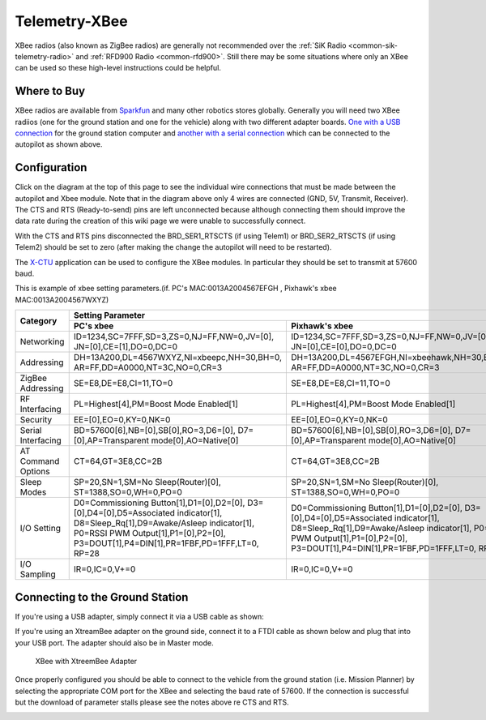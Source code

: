 .. _common-telemetry-xbee:

==============
Telemetry-XBee
==============

XBee radios (also known as ZigBee radios) are generally not recommended
over the :ref:`SiK Radio <common-sik-telemetry-radio>`
and :ref:`RFD900 Radio <common-rfd900>`.  Still there may be some
situations where only an XBee can be used so these high-level
instructions could be helpful.

.. image:: ../../../images/Telemetry_XBee_Pixhawk.jpg
    :target: ../_images/Telemetry_XBee_Pixhawk.jpg

Where to Buy
============

XBee radios are available from
`Sparkfun <https://www.sparkfun.com/categories/111>`__ and many other
robotics stores globally.  Generally you will need two XBee radiios (one
for the ground station and one for the vehicle) along with two different
adapter boards.  `One with a USB connection <https://www.sparkfun.com/products/11812>`__ for the ground
station computer and `another with a serial connection <https://www.sparkfun.com/products/11373>`__ which can be
connected to the autopilot as shown above.

Configuration
=============

Click on the diagram at the top of this page to see the individual wire
connections that must be made between the autopilot and Xbee
module.  Note that in the diagram above only 4 wires are connected (GND,
5V, Transmit, Receiver).  The CTS and RTS (Ready-to-send) pins are left
unconnected because although connecting them should improve the data
rate during the creation of this wiki page we were unable to
successfully connect.

With the CTS and RTS pins disconnected the BRD_SER1_RTSCTS (if using
Telem1) or BRD_SER2_RTSCTS (if using Telem2) should be set to zero
(after making the change the autopilot will need to be
restarted).

.. image:: ../../../images/Telemetry_XBee_MPSetup.jpg
    :target: ../_images/Telemetry_XBee_MPSetup.jpg

The
`X-CTU <https://www.digi.com/products/xbee-rf-solutions/xctu-software/xctu>`__
application can be used to configure the XBee modules.  In particular
they should be set to transmit at 57600 baud.

This is example of xbee setting parameters.(if. PC's MAC:0013A2004567EFGH , Pixhawk's xbee MAC:0013A2004567WXYZ)

+-------------------+--------------------------------------------+---------------------------------------------+
|                   |                                   Setting Parameter                                      |
+                   +--------------------------------------------+---------------------------------------------+
| Category          |        PC's xbee                           |     Pixhawk's xbee                          |
+===================+============================================+=============================================+
| Networking        |ID=1234,SC=7FFF,SD=3,ZS=0,NJ=FF,NW=0,JV=[0],|ID=1234,SC=7FFF,SD=3,ZS=0,NJ=FF,NW=0,JV=[0], |
|                   |JN=[0],CE=[1],DO=0,DC=0                     |JN=[0],CE=[0],DO=0,DC=0                      |
+-------------------+--------------------------------------------+---------------------------------------------+
| Addressing        |DH=13A200,DL=4567WXYZ,NI=xbeepc,NH=30,BH=0, |DH=13A200,DL=4567EFGH,NI=xbeehawk,NH=30,BH=0,|
|                   |AR=FF,DD=A0000,NT=3C,NO=0,CR=3              |AR=FF,DD=A0000,NT=3C,NO=0,CR=3               |
+-------------------+--------------------------------------------+---------------------------------------------+
| ZigBee Addressing |SE=E8,DE=E8,CI=11,TO=0                      |SE=E8,DE=E8,CI=11,TO=0                       |
+-------------------+--------------------------------------------+---------------------------------------------+
| RF Interfacing    |PL=Highest[4],PM=Boost Mode Enabled[1]      |PL=Highest[4],PM=Boost Mode Enabled[1]       |
+-------------------+--------------------------------------------+---------------------------------------------+
| Security          |EE=[0],EO=0,KY=0,NK=0                       |EE=[0],EO=0,KY=0,NK=0                        |
+-------------------+--------------------------------------------+---------------------------------------------+
| Serial Interfacing|BD=57600[6],NB=[0],SB[0],RO=3,D6=[0],       |BD=57600[6],NB=[0],SB[0],RO=3,D6=[0],        |
|                   |D7=[0],AP=Transparent mode[0],AO=Native[0]  |D7=[0],AP=Transparent mode[0],AO=Native[0]   |
+-------------------+--------------------------------------------+---------------------------------------------+
| AT Command Options|CT=64,GT=3E8,CC=2B                          |CT=64,GT=3E8,CC=2B                           |
+-------------------+--------------------------------------------+---------------------------------------------+
| Sleep Modes       |SP=20,SN=1,SM=No Sleep(Router)[0],          |SP=20,SN=1,SM=No Sleep(Router)[0],           |
|                   |ST=1388,SO=0,WH=0,PO=0                      |ST=1388,SO=0,WH=0,PO=0                       |
+-------------------+--------------------------------------------+---------------------------------------------+
| I/O Setting       |D0=Commissioning Button[1],D1=[0],D2=[0],   |D0=Commissioning Button[1],D1=[0],D2=[0],    |
|                   |D3=[0],D4=[0],D5=Associated indicator[1],   |D3=[0],D4=[0],D5=Associated indicator[1],    |
|                   |D8=Sleep_Rq[1],D9=Awake/Asleep indicator[1],|D8=Sleep_Rq[1],D9=Awake/Asleep indicator[1], |
|                   |P0=RSSI PWM Output[1],P1=[0],P2=[0],        |P0=RSSI PWM Output[1],P1=[0],P2=[0],         |
|                   |P3=DOUT[1],P4=DIN[1],PR=1FBF,PD=1FFF,LT=0,  |P3=DOUT[1],P4=DIN[1],PR=1FBF,PD=1FFF,LT=0,   |
|                   |RP=28                                       |RP=28                                        |
+-------------------+--------------------------------------------+---------------------------------------------+
| I/O Sampling      |IR=0,IC=0,V+=0                              |IR=0,IC=0,V+=0                               |
+-------------------+--------------------------------------------+---------------------------------------------+


Connecting to the Ground Station
================================

If you're using a USB adapter, simply connect it via a USB cable as
shown:

.. image:: ../../../images/xbee_usb_connection.jpg
    :target: ../_images/xbee_usb_connection.jpg

If you're using an XtreamBee adapter on the ground side, connect it to a
FTDI cable as shown below and plug that into your USB port. The adapter
should also be in Master mode.

.. figure:: ../../../images/XtreemBee.jpg
   :target: ../_images/XtreemBee.jpg

   XBee with XtreemBee Adapter

Once properly configured you should be able to connect to the vehicle
from the ground station (i.e. Mission Planner) by selecting the
appropriate COM port for the XBee and selecting the baud rate of 57600.
If the connection is successful but the download of parameter stalls
please see the notes above re CTS and RTS.

.. image:: ../../../images/Telemetry_XBee_MPConnect.jpg
    :target: ../_images/Telemetry_XBee_MPConnect.jpg
